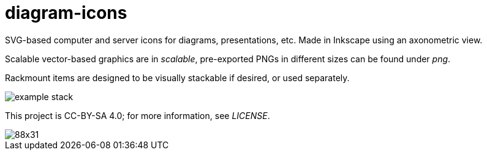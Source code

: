 diagram-icons
=============

:imagesdir: .
:iconsdir: {imagesdir}

SVG-based computer and server icons for diagrams, presentations, etc. Made in Inkscape using an axonometric view.

Scalable vector-based graphics are in 'scalable', pre-exported PNGs in different sizes can be found under 'png'.

Rackmount items are designed to be visually stackable if desired, or used separately.

image::example_stack.png[]

This project is CC-BY-SA 4.0; for more information, see 'LICENSE'.

image::http://i.creativecommons.org/l/by-sa/4.0/88x31.png[]